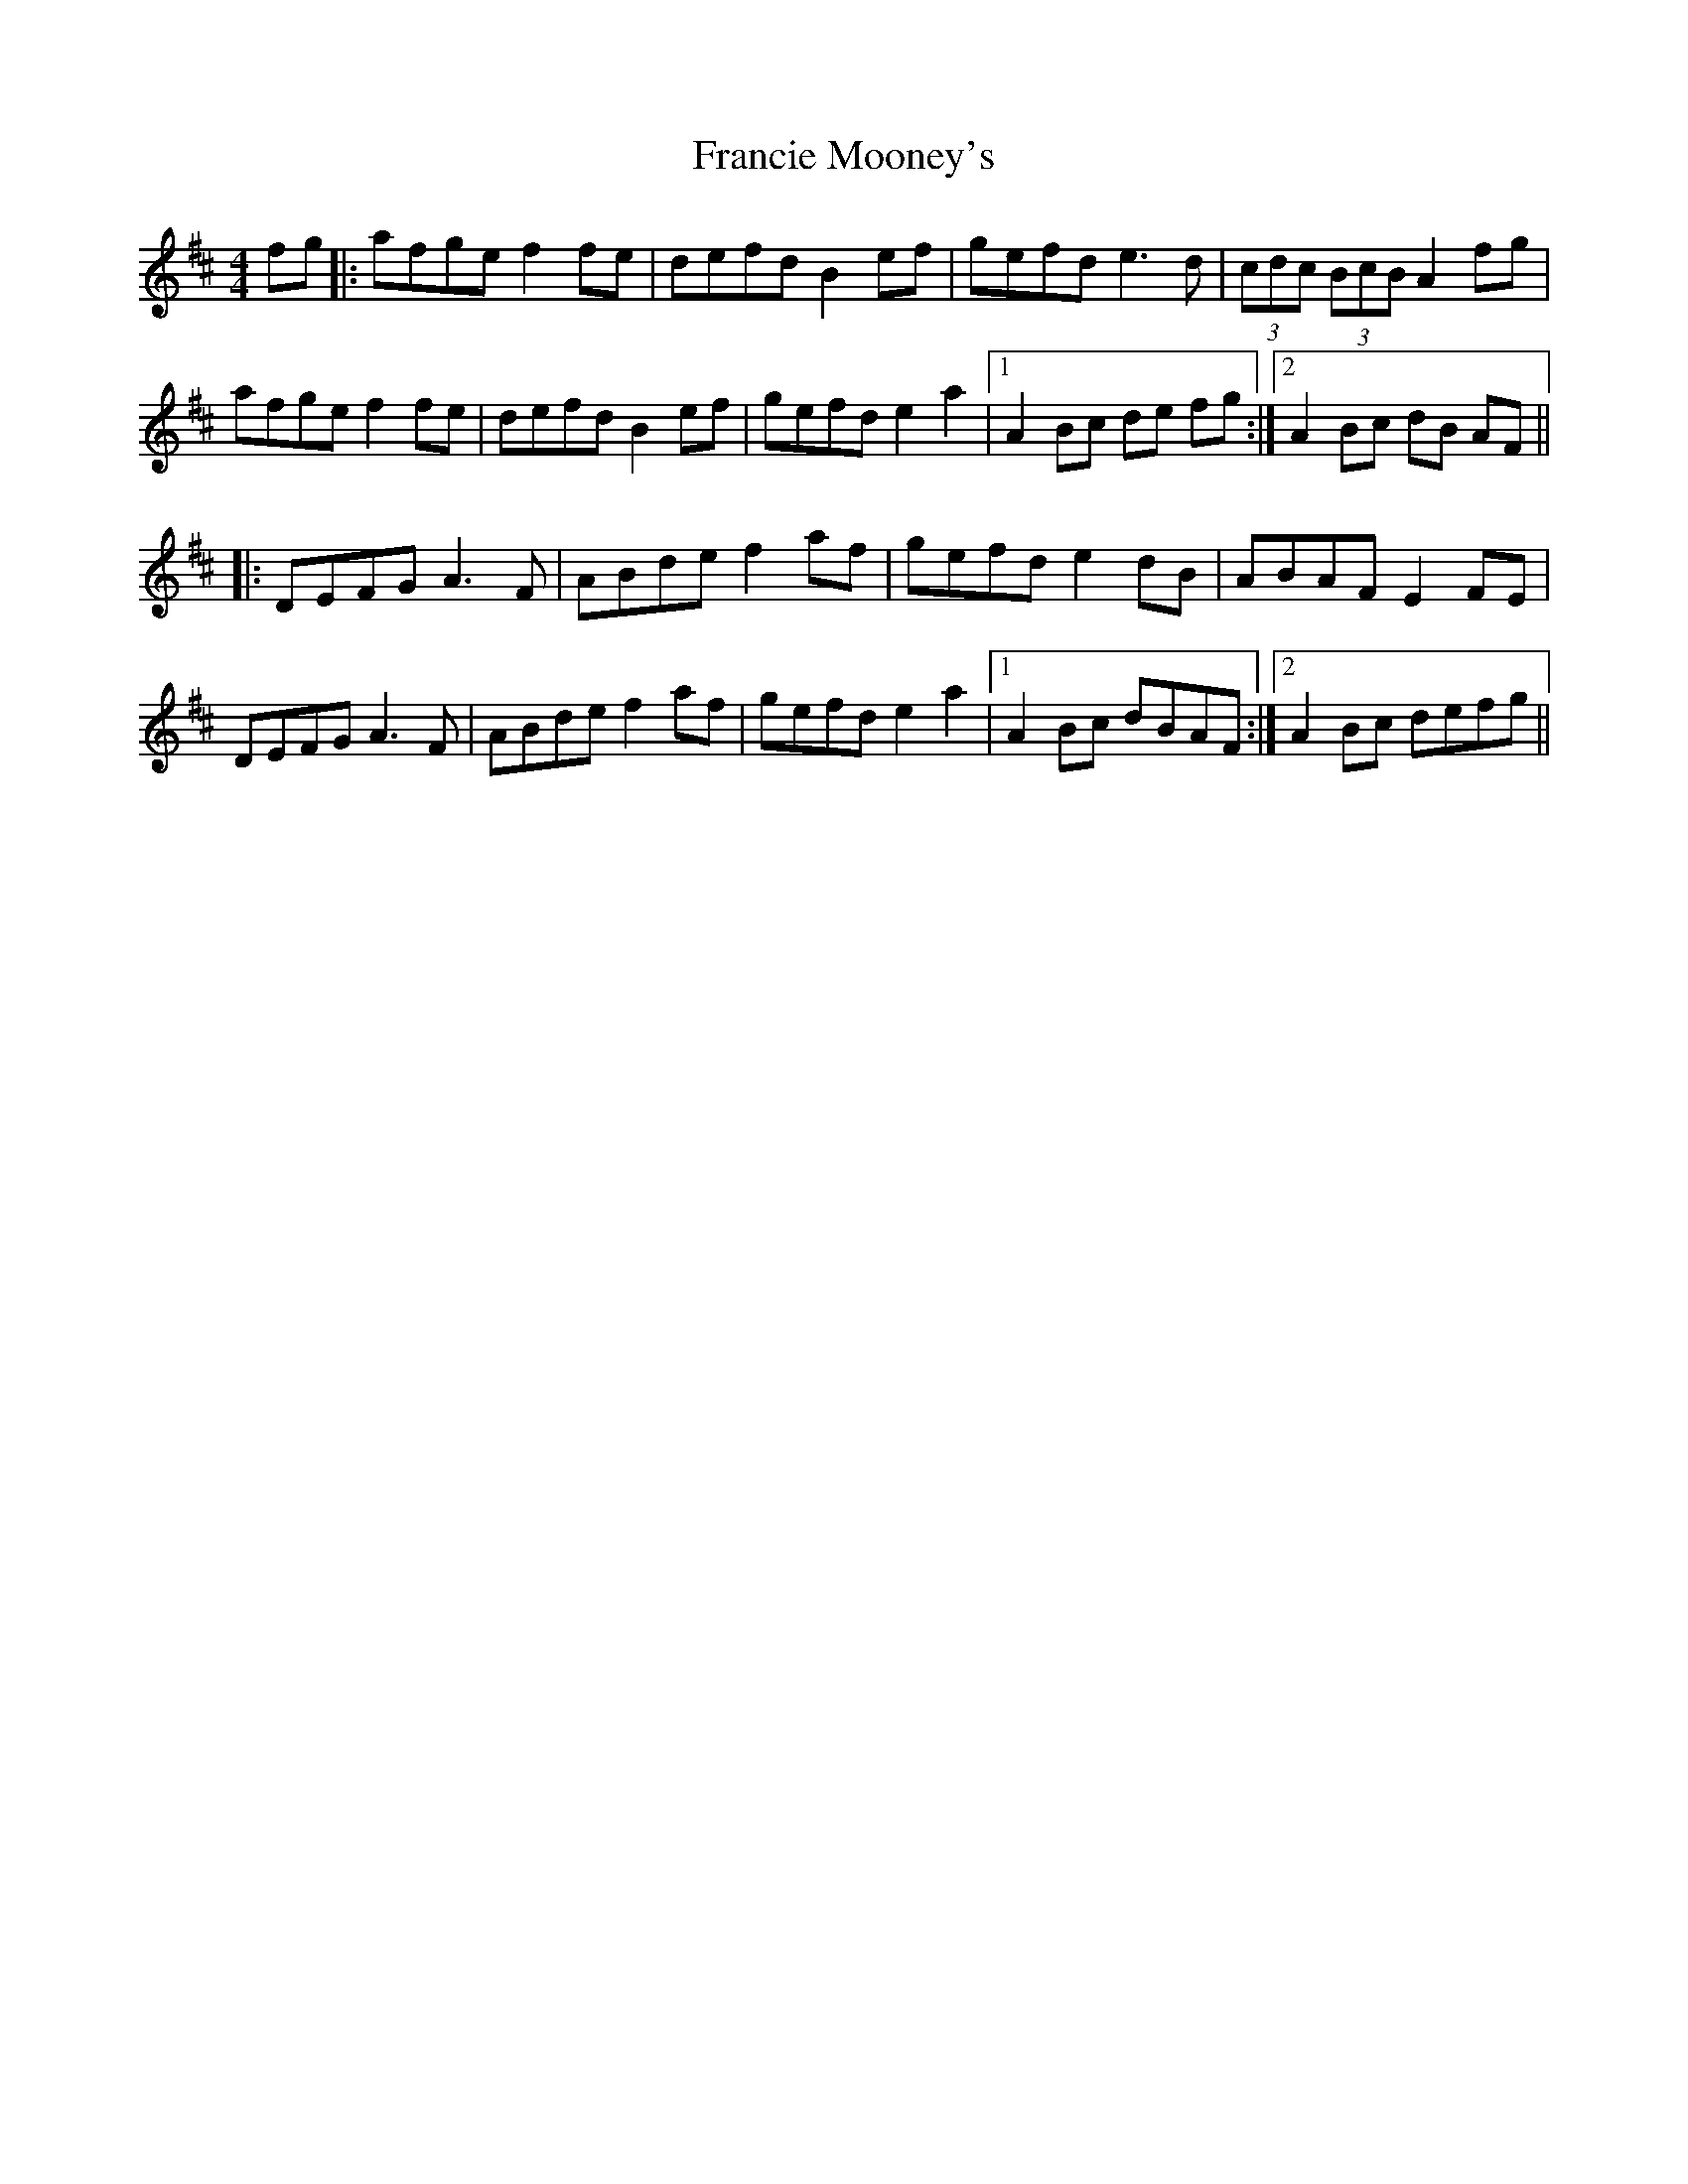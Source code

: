 X: 13976
T: Francie Mooney's
R: barndance
M: 4/4
K: Dmajor
fg|:afge f2 fe|defd B2 ef|gefd e3 d|(3cdc (3BcB A2 fg|
afge f2 fe|defd B2 ef|gefd e2 a2|1 A2 Bc de fg:|2 A2 Bc dB AF||
|:DEFG A3 F|ABde f2 af|gefd e2 dB|ABAF E2 FE|
DEFG A3 F|ABde f2 af|gefd e2 a2|1 A2 Bc dBAF:|2 A2 Bc defg||

